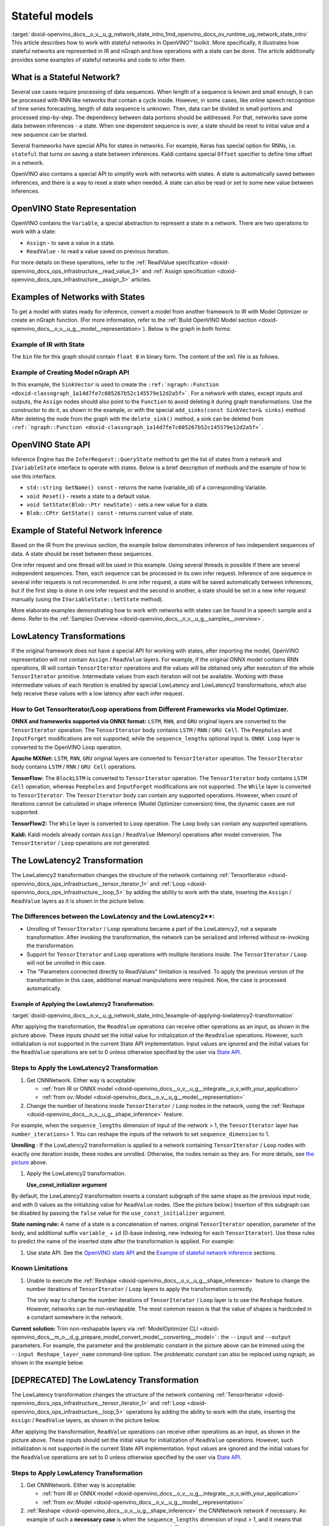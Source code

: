 .. index:: pair: page; Stateful models
.. _doxid-openvino_docs__o_v__u_g_network_state_intro:


Stateful models
===============

:target:`doxid-openvino_docs__o_v__u_g_network_state_intro_1md_openvino_docs_ov_runtime_ug_network_state_intro` This article describes how to work with stateful networks in OpenVINO™ toolkit. More specifically, it illustrates how stateful networks are represented in IR and nGraph and how operations with a state can be done. The article additionally provides some examples of stateful networks and code to infer them.

What is a Stateful Network?
~~~~~~~~~~~~~~~~~~~~~~~~~~~

Several use cases require processing of data sequences. When length of a sequence is known and small enough, it can be processed with RNN like networks that contain a cycle inside. However, in some cases, like online speech recognition of time series forecasting, length of data sequence is unknown. Then, data can be divided in small portions and processed step-by-step. The dependency between data portions should be addressed. For that, networks save some data between inferences - a state. When one dependent sequence is over, a state should be reset to initial value and a new sequence can be started.

Several frameworks have special APIs for states in networks. For example, Keras has special option for RNNs, i.e. ``stateful`` that turns on saving a state between inferences. Kaldi contains special ``Offset`` specifier to define time offset in a network.

OpenVINO also contains a special API to simplify work with networks with states. A state is automatically saved between inferences, and there is a way to reset a state when needed. A state can also be read or set to some new value between inferences.

OpenVINO State Representation
~~~~~~~~~~~~~~~~~~~~~~~~~~~~~

OpenVINO contains the ``Variable``, a special abstraction to represent a state in a network. There are two operations to work with a state:

* ``Assign`` - to save a value in a state.

* ``ReadValue`` - to read a value saved on previous iteration.

For more details on these operations, refer to the :ref:`ReadValue specification <doxid-openvino_docs_ops_infrastructure__read_value_3>` and :ref:`Assign specification <doxid-openvino_docs_ops_infrastructure__assign_3>` articles.

Examples of Networks with States
~~~~~~~~~~~~~~~~~~~~~~~~~~~~~~~~

To get a model with states ready for inference, convert a model from another framework to IR with Model Optimizer or create an nGraph function. (For more information, refer to the :ref:`Build OpenVINO Model section <doxid-openvino_docs__o_v__u_g__model__representation>`). Below is the graph in both forms:

.. image:: state_network_example.png

Example of IR with State
------------------------

The ``bin`` file for this graph should contain ``float 0`` in binary form. The content of the ``xml`` file is as follows.

.. ref-code-block:: cpp

	<?xml version="1.0" ?>
	<net name="summator" version="10">
	    <layers>
	        <layer id="0" name="init_value" type="Const" version="opset6">
	            <data element_type="f32" offset="0" shape="1,1" size="4"/>
	            <output>
	                <port id="1" precision="FP32">
	                    <dim>1</dim>
	                    <dim>1</dim>
	                </port>
	            </output>
	        </layer>
	        <layer id="1" name="read" type="ReadValue" version="opset6">
	            <data variable_id="id"/>
	            <input>
	                <port id="0">
	                    <dim>1</dim>
	                    <dim>1</dim>
	                </port>
	            </input>
	            <output>
	                <port id="1" precision="FP32">
	                    <dim>1</dim>
	                    <dim>1</dim>
	                </port>
	            </output>
	        </layer>
	        <layer id="2" name="input" type="Parameter" version="opset6">
	            <data element_type="f32" shape="1,1"/>
	            <output>
	                <port id="0" precision="FP32">
	                    <dim>1</dim>
	                    <dim>1</dim>
	                </port>
	            </output>
	        </layer>
	        <layer id="3" name="add_sum" type="Add" version="opset6">
	            <input>
	                <port id="0">
	                    <dim>1</dim>
	                    <dim>1</dim>
	                </port>
	                <port id="1">
	                    <dim>1</dim>
	                    <dim>1</dim>
	                </port>
	            </input>
	            <output>
	                <port id="2" precision="FP32">
	                    <dim>1</dim>
	                    <dim>1</dim>
	                </port>
	            </output>
	        </layer>
	        <layer id="4" name="save" type="Assign" version="opset6">
	            <data variable_id="id"/>
	            <input>
	                <port id="0">
	                    <dim>1</dim>
	                    <dim>1</dim>
	                </port>
	            </input>
	        </layer>
	        <layer id="10" name="add" type="Add" version="opset6">
	            <data axis="1"/>
	            <input>
	                <port id="0">
	                    <dim>1</dim>
	                    <dim>1</dim>
	                </port>
	                <port id="1">
	                    <dim>1</dim>
	                    <dim>1</dim>
	                </port>
	            </input>
	            <output>
	                <port id="2" precision="FP32">
	                    <dim>1</dim>
	                    <dim>1</dim>
	                </port>
	            </output>
	        </layer>
	        <layer id="5" name="output/sink_port_0" type="Result" version="opset6">
	            <input>
	                <port id="0">
	                    <dim>1</dim>
	                    <dim>1</dim>
	                </port>
	            </input>
	        </layer>
	    </layers>
	    <edges>
	        <edge from-layer="0" from-port="1" to-layer="1" to-port="0"/>
	                <edge from-layer="2" from-port="0" to-layer="3" to-port="1"/>
	                <edge from-layer="1" from-port="1" to-layer="3" to-port="0"/>
	                <edge from-layer="3" from-port="2" to-layer="4" to-port="0"/>
	                <edge from-layer="3" from-port="2" to-layer="10" to-port="0"/> 
	                <edge from-layer="1" from-port="1" to-layer="10" to-port="1"/>
	                <edge from-layer="10" from-port="2" to-layer="5" to-port="0"/>
	    </edges>
	    <meta_data>
	        <MO_version value="unknown version"/>
	        <cli_parameters>
	        </cli_parameters>
	    </meta_data>
	</net>

Example of Creating Model nGraph API
------------------------------------

.. ref-code-block:: cpp

	#include <ngraph/opsets/opset6.hpp>
	#include <ngraph/op/util/variable.hpp>
	// ...
	
	auto arg = make_shared<ngraph::opset6::Parameter>(:ref:`element::f32 <doxid-group__ov__element__cpp__api_1gadc8a5dda3244028a5c0b024897215d43>`, Shape{1, 1});
	auto init_const = ngraph::opset6::Constant::create(:ref:`element::f32 <doxid-group__ov__element__cpp__api_1gadc8a5dda3244028a5c0b024897215d43>`, Shape{1, 1}, {0});
	
	// The ReadValue/Assign operations must be used in pairs in the network.
	// For each such a pair, its own variable object must be created.
	const std::string variable_name("variable0");
	auto variable = std::make_shared<ngraph::Variable>(VariableInfo{:ref:`PartialShape::dynamic <doxid-group__ov__element__cpp__api_1ga771959a6fb52f9f6497a5e057b2a16a6>`(), :ref:`element::dynamic <doxid-group__ov__element__cpp__api_1ga771959a6fb52f9f6497a5e057b2a16a6>`, variable_name});
	
	// Creating ngraph::function
	auto read = make_shared<ngraph::opset6::ReadValue>(init_const, variable);
	std::vector<shared_ptr<ngraph::Node>> args = {arg, read};
	auto :ref:`add <doxid-namespacengraph_1_1runtime_1_1reference_1a12956a756feab4106f4f12a6a372db41>` = make_shared<ngraph::opset6::Add>(arg, read);
	auto assign = make_shared<ngraph::opset6::Assign>(:ref:`add <doxid-namespacengraph_1_1runtime_1_1reference_1a12956a756feab4106f4f12a6a372db41>`, variable);
	auto add2 = make_shared<ngraph::opset6::Add>(:ref:`add <doxid-namespacengraph_1_1runtime_1_1reference_1a12956a756feab4106f4f12a6a372db41>`, read);
	auto res = make_shared<ngraph::opset6::Result>(add2);
	
	auto :ref:`f <doxid-namespacengraph_1_1runtime_1_1reference_1a4582949bb0b6082a5159f90c43a71ca9>` = make_shared<Function>(:ref:`ResultVector <doxid-namespaceov_1adf9015702d0f2f7e69c705651f19b72a>`({res}), :ref:`ParameterVector <doxid-namespaceov_1a2fd9bce881f1d37b496cf2e098274098>`({arg}), :ref:`SinkVector <doxid-namespaceov_1ac3345f8bb7cf21a546f437de5f1db333>`({assign}));

In this example, the ``SinkVector`` is used to create the ``:ref:`ngraph::Function <doxid-classngraph_1a14d7fe7c605267b52c145579e12d2a5f>```. For a network with states, except inputs and outputs, the ``Assign`` nodes should also point to the ``Function`` to avoid deleting it during graph transformations. Use the constructor to do it, as shown in the example, or with the special ``add_sinks(const SinkVector& sinks)`` method. After deleting the node from the graph with the ``delete_sink()`` method, a sink can be deleted from ``:ref:`ngraph::Function <doxid-classngraph_1a14d7fe7c605267b52c145579e12d2a5f>```.

OpenVINO State API
~~~~~~~~~~~~~~~~~~

Inference Engine has the ``InferRequest::QueryState`` method to get the list of states from a network and ``IVariableState`` interface to operate with states. Below is a brief description of methods and the example of how to use this interface.

* ``std::string GetName() const`` - returns the name (variable_id) of a corresponding Variable.

* ``void Reset()`` - resets a state to a default value.

* ``void SetState(Blob::Ptr newState)`` - sets a new value for a state.

* ``Blob::CPtr GetState() const`` - returns current value of state.

Example of Stateful Network Inference
~~~~~~~~~~~~~~~~~~~~~~~~~~~~~~~~~~~~~

Based on the IR from the previous section, the example below demonstrates inference of two independent sequences of data. A state should be reset between these sequences.

One infer request and one thread will be used in this example. Using several threads is possible if there are several independent sequences. Then, each sequence can be processed in its own infer request. Inference of one sequence in several infer requests is not recommended. In one infer request, a state will be saved automatically between inferences, but if the first step is done in one infer request and the second in another, a state should be set in a new infer request manually (using the ``IVariableState::SetState`` method).

.. ref-code-block:: cpp

	  // input data
	  std::vector<float> data = { 1,2,3,4,5,6};
	  // infer the first utterance
	  for (size_t next_input = 0; next_input < data.size()/2; next_input++) {
	      MemoryBlob::Ptr minput = as<MemoryBlob>(ptrInputBlobs[0]);
	      auto minputHolder = minput->wmap();

	      std::memcpy(minputHolder.as<void \*>(),
	          &data[next_input],
	          sizeof(float));

	      inferRequest.Infer();
	      // check states
	      auto states = inferRequest.QueryState();
	      if (states.empty()) {
	          throw std::runtime_error("Queried states are empty");
	      }
	      auto mstate = as<MemoryBlob>(states[0].GetState());
	      if (mstate == nullptr) {
	          throw std::runtime_error("Can't cast state to MemoryBlob");
	      }
	      auto state_buf = mstate->rmap();
	      float \* state =state_buf.as<float\*>(); 
	      std::cout << state[0] << "\n";
	  }

	  // resetting state between utterances
	  std::cout<<"Reset state\n";
	  for (auto &&state : inferRequest.QueryState()) {
	      state.Reset();
	  }

	  // infer the second utterance
	  for (size_t next_input = data.size()/2; next_input < data.size(); next_input++) {
	      MemoryBlob::Ptr minput = as<MemoryBlob>(ptrInputBlobs[0]);
	      auto minputHolder = minput->wmap();

	      std::memcpy(minputHolder.as<void \*>(),
	          &data[next_input],
	          sizeof(float));

	      inferRequest.Infer();
	      // check states
	      auto states = inferRequest.QueryState();
	      auto mstate = as<MemoryBlob>(states[0].GetState());
	      auto state_buf = mstate->rmap();
	      float \* state =state_buf.as<float\*>(); 
	      std::cout << state[0] << "\n";
	}

More elaborate examples demonstrating how to work with networks with states can be found in a speech sample and a demo. Refer to the :ref:`Samples Overview <doxid-openvino_docs__o_v__u_g__samples__overview>`.

LowLatency Transformations
~~~~~~~~~~~~~~~~~~~~~~~~~~

If the original framework does not have a special API for working with states, after importing the model, OpenVINO representation will not contain ``Assign`` / ``ReadValue`` layers. For example, if the original ONNX model contains RNN operations, IR will contain ``TensorIterator`` operations and the values will be obtained only after execution of the whole ``TensorIterator`` primitive. Intermediate values from each iteration will not be available. Working with these intermediate values of each iteration is enabled by special LowLatency and LowLatency2 transformations, which also help receive these values with a low latency after each infer request.

How to Get TensorIterator/Loop operations from Different Frameworks via Model Optimizer.
----------------------------------------------------------------------------------------

**ONNX and frameworks supported via ONNX format:** ``LSTM``, ``RNN``, and ``GRU`` original layers are converted to the ``TensorIterator`` operation. The ``TensorIterator`` body contains ``LSTM`` / ``RNN`` / ``GRU Cell``. The ``Peepholes`` and ``InputForget`` modifications are not supported, while the ``sequence_lengths`` optional input is. ``ONNX Loop`` layer is converted to the OpenVINO Loop operation.

**Apache MXNet:** ``LSTM``, ``RNN``, ``GRU`` original layers are converted to ``TensorIterator`` operation. The ``TensorIterator`` body contains ``LSTM`` / ``RNN`` / ``GRU Cell`` operations.

**TensorFlow:** The ``BlockLSTM`` is converted to ``TensorIterator`` operation. The ``TensorIterator`` body contains ``LSTM Cell`` operation, whereas ``Peepholes`` and ``InputForget`` modifications are not supported. The ``While`` layer is converted to ``TensorIterator``. The ``TensorIterator`` body can contain any supported operations. However, when count of iterations cannot be calculated in shape inference (Model Optimizer conversion) time, the dynamic cases are not supported.

**TensorFlow2:** The ``While`` layer is converted to ``Loop`` operation. The ``Loop`` body can contain any supported operations.

**Kaldi:** Kaldi models already contain ``Assign`` / ``ReadValue`` (Memory) operations after model conversion. The ``TensorIterator`` / ``Loop`` operations are not generated.

The LowLatencу2 Transformation
~~~~~~~~~~~~~~~~~~~~~~~~~~~~~~~

The LowLatency2 transformation changes the structure of the network containing :ref:`TensorIterator <doxid-openvino_docs_ops_infrastructure__tensor_iterator_1>` and :ref:`Loop <doxid-openvino_docs_ops_infrastructure__loop_5>` by adding the ability to work with the state, inserting the ``Assign`` / ``ReadValue`` layers as it is shown in the picture below.

The Differences between the LowLatency and the LowLatency2\*\*:
---------------------------------------------------------------

* Unrolling of ``TensorIterator`` / ``Loop`` operations became a part of the LowLatency2, not a separate transformation. After invoking the transformation, the network can be serialized and inferred without re-invoking the transformation.

* Support for ``TensorIterator`` and ``Loop`` operations with multiple iterations inside. The ``TensorIterator`` / ``Loop`` will not be unrolled in this case.

* The "Parameters connected directly to ReadValues" limitation is resolved. To apply the previous version of the transformation in this case, additional manual manipulations were required. Now, the case is processed automatically.

Example of Applying the LowLatency2 Transformation:
+++++++++++++++++++++++++++++++++++++++++++++++++++

:target:`doxid-openvino_docs__o_v__u_g_network_state_intro_1example-of-applying-lowlatency2-transformation`

.. image:: applying_low_latency_2.png
	:alt: applying_low_latency_2_example

After applying the transformation, the ``ReadValue`` operations can receive other operations as an input, as shown in the picture above. These inputs should set the initial value for initialization of the ``ReadValue`` operations. However, such initialization is not supported in the current State API implementation. Input values are ignored and the initial values for the ``ReadValue`` operations are set to 0 unless otherwise specified by the user via `State API <#openvino-state-api>`__.

Steps to Apply the LowLatency2 Transformation
---------------------------------------------

#. Get CNNNetwork. Either way is acceptable:
   
   * :ref:`from IR or ONNX model <doxid-openvino_docs__o_v__u_g__integrate__o_v_with_your_application>`
   
   * :ref:`from ov::Model <doxid-openvino_docs__o_v__u_g__model__representation>`

#. Change the number of iterations inside ``TensorIterator`` / ``Loop`` nodes in the network, using the :ref:`Reshape <doxid-openvino_docs__o_v__u_g__shape_inference>` feature.

For example, when the ``sequence_lengths`` dimension of input of the network > 1, the ``TensorIterator`` layer has ``number_iterations``> 1. You can reshape the inputs of the network to set ``sequence_dimension`` to 1.

.. ref-code-block:: cpp

	// Network before reshape: Parameter (name: X, shape: [2 (sequence_lengths), 1, 16]) -> TensorIterator (num_iteration = 2, axis = 0) -> ...
	
	cnnNetwork.reshape({"X" : {1, 1, 16});
	
	// Network after reshape: Parameter (name: X, shape: [1 (sequence_lengths), 1, 16]) -> TensorIterator (num_iteration = 1, axis = 0) -> ...

**Unrolling** : If the LowLatency2 transformation is applied to a network containing ``TensorIterator`` / ``Loop`` nodes with exactly one iteration inside, these nodes are unrolled. Otherwise, the nodes remain as they are. For more details, see `the picture <#example-of-applying-lowlatency2-transformation>`__ above.

#. Apply the LowLatency2 transformation.
   
   .. ref-code-block:: cpp
   
   	#include "ie_transformations.hpp"
   	
   	...
   	
   	InferenceEngine::lowLatency2(cnnNetwork); // 2nd argument 'use_const_initializer = true' by default
   
   **Use_const_initializer argument**

By default, the LowLatency2 transformation inserts a constant subgraph of the same shape as the previous input node, and with 0 values as the initializing value for ``ReadValue`` nodes. (See the picture below.) Insertion of this subgraph can be disabled by passing the ``false`` value for the ``use_const_initializer`` argument.

.. ref-code-block:: cpp

	:ref:`InferenceEngine::lowLatency2 <doxid-namespace_inference_engine_1a472a46b52ae2ae5d4fe42de27031c0b5>`(cnnNetwork, false);

.. image:: llt2_use_const_initializer.png
	:alt: use_const_initializer_example

**State naming rule:** A name of a state is a concatenation of names: original ``TensorIterator`` operation, parameter of the body, and additional suffix ``variable_`` + ``id`` (0-base indexing, new indexing for each ``TensorIterator``). Use these rules to predict the name of the inserted state after the transformation is applied. For example:

.. ref-code-block:: cpp

	// Precondition in ngraph::function.
	// Created TensorIterator and Parameter in body of TensorIterator with names
	std::string tensor_iterator_name = "TI_name"
	std::string body_parameter_name = "param_name"
	std::string idx = "0"; // it's a first variable in the network
	
	// The State will be named "TI_name/param_name/variable_0"
	auto state_name = tensor_iterator_name + "//" + body_parameter_name + "//" + "variable_" + idx;
	
	:ref:`InferenceEngine::CNNNetwork <doxid-class_inference_engine_1_1_c_n_n_network>` cnnNetwork = :ref:`InferenceEngine::CNNNetwork <doxid-class_inference_engine_1_1_c_n_n_network>`{function};
	:ref:`InferenceEngine::lowLatency2 <doxid-namespace_inference_engine_1a472a46b52ae2ae5d4fe42de27031c0b5>`(cnnNetwork);
	
	:ref:`InferenceEngine::ExecutableNetwork <doxid-class_inference_engine_1_1_executable_network>` executableNetwork = core->LoadNetwork(/\*cnnNetwork, targetDevice, configuration\*/);
	
	// Try to find the Variable by name
	auto states = executableNetwork.QueryState();
	for (auto& state : states) {
	    auto name = state.GetName();
	    if (name == state_name) {
	        // some actions
	    }
	}

#. Use state API. See the `OpenVINO state API <#openvino-state-api>`__ and the `Example of stateful network inference <#example-of-stateful-network-inference>`__ sections.

Known Limitations
-----------------

#. Unable to execute the :ref:`Reshape <doxid-openvino_docs__o_v__u_g__shape_inference>` feature to change the number iterations of ``TensorIterator`` / ``Loop`` layers to apply the transformation correctly.
   
   The only way to change the number iterations of ``TensorIterator`` / ``Loop`` layer is to use the ``Reshape`` feature. However, networks can be non-reshapable. The most common reason is that the value of shapes is hardcoded in a constant somewhere in the network.

.. image:: low_latency_limitation_2.png
	:alt: low_latency_limitation_2

**Current solution:** Trim non-reshapable layers via :ref:`ModelOptimizer CLI <doxid-openvino_docs__m_o__d_g_prepare_model_convert_model__converting__model>` : the ``--input`` and ``--output`` parameters. For example, the parameter and the problematic constant in the picture above can be trimmed using the ``--input Reshape_layer_name`` command-line option. The problematic constant can also be replaced using ngraph, as shown in the example below.

.. ref-code-block:: cpp

	// nGraph example. How to replace a Constant with hardcoded values of shapes in the network with another one with the new values.
	// Assume we know which Constant (const_with_hardcoded_shape) prevents the reshape from being applied.
	// Then we can find this Constant by name on the network and replace it with a new one with the correct shape.
	auto func = cnnNetwork.:ref:`getFunction <doxid-class_inference_engine_1_1_c_n_n_network_1a7053e8341ddf7fc03466fd623558bdf3>`();
	// Creating the new Constant with a correct shape.
	// For the example shown in the picture above, the new values of the Constant should be 1, 1, 10 instead of 1, 49, 10
	auto new_const = std::make_shared<ngraph::opset6::Constant>( /\*type, shape, value_with_correct_shape\*/ );
	for (const auto& node : func->get_ops()) {
	    // Trying to find the problematic Constant by name.
	    if (node->get_friendly_name() == "name_of_non_reshapable_const") {
	        auto const_with_hardcoded_shape = std::dynamic_pointer_cast<ngraph::opset6::Constant>(node);
	        // Replacing the problematic Constant with a new one. Do this for all the problematic Constants in the network, then 
	        // you can apply the reshape feature.
	        :ref:`ngraph::replace_node <doxid-namespaceov_1a75d84ee654edb73fe4fb18936a5dca6d>`(const_with_hardcoded_shape, new_const);
	    }
	}



[DEPRECATED] The LowLatency Transformation
~~~~~~~~~~~~~~~~~~~~~~~~~~~~~~~~~~~~~~~~~~

The LowLatency transformation changes the structure of the network containing :ref:`TensorIterator <doxid-openvino_docs_ops_infrastructure__tensor_iterator_1>` and :ref:`Loop <doxid-openvino_docs_ops_infrastructure__loop_5>` operations by adding the ability to work with the state, inserting the ``Assign`` / ``ReadValue`` layers, as shown in the picture below.

.. image:: applying_low_latency.png
	:alt: applying_low_latency_example

After applying the transformation, ``ReadValue`` operations can receive other operations as an input, as shown in the picture above. These inputs should set the initial value for initialization of ``ReadValue`` operations. However, such initialization is not supported in the current State API implementation. Input values are ignored and the initial values for the ``ReadValue`` operations are set to 0 unless otherwise specified by the user via `State API <#openvino-state-api>`__.

Steps to Apply LowLatency Transformation
----------------------------------------

#. Get CNNNetwork. Either way is acceptable:
   
   * :ref:`from IR or ONNX model <doxid-openvino_docs__o_v__u_g__integrate__o_v_with_your_application>`
   
   * :ref:`from ov::Model <doxid-openvino_docs__o_v__u_g__model__representation>`

#. :ref:`Reshape <doxid-openvino_docs__o_v__u_g__shape_inference>` the CNNNetwork network if necessary. An example of such a **necessary case** is when the ``sequence_lengths`` dimension of input > 1, and it means that ``TensorIterator`` layer will have ``number_iterations``> 1. The inputs of the network should be reshaped to set ``sequence_dimension`` to exactly 1.

Usually, the following exception, which occurs after applying a transform when trying to infer the network in a plugin, indicates the need to apply the reshape feature: ``C++ exception with description "Function is incorrect. The Assign and ReadValue operations must be used in pairs in the network."`` This means that there are several pairs of ``Assign`` / ``ReadValue`` operations with the same ``variable_id`` in the network and operations were inserted into each iteration of the ``TensorIterator``.

.. ref-code-block:: cpp

	// Network before reshape: Parameter (name: X, shape: [2 (sequence_lengths), 1, 16]) -> TensorIterator (num_iteration = 2, axis = 0) -> ...
	
	cnnNetwork.:ref:`reshape <doxid-class_inference_engine_1_1_c_n_n_network_1abaa4311b783beb2f7bd2ff103589816c>`({"X" : {1, 1, 16});
	
	// Network after reshape: Parameter (name: X, shape: [1 (sequence_lengths), 1, 16]) -> TensorIterator (num_iteration = 1, axis = 0) -> ...

#. Apply the LowLatency transformation.
   
   .. ref-code-block:: cpp
   
   	#include "ie_transformations.hpp"
   	
   	...
   	
   	InferenceEngine::LowLatency(cnnNetwork);
   
   **State naming rule:** a name of a state is a concatenation of names: original ``TensorIterator`` operation, parameter of the body, and additional suffix ``variable_`` + ``id`` (0-base indexing, new indexing for each ``TensorIterator``). Use these rules to predict the name of the inserted state after the transformation is applied. For example:

.. ref-code-block:: cpp

	// Precondition in ngraph::function.
	// Created TensorIterator and Parameter in body of TensorIterator with names
	std::string tensor_iterator_name = "TI_name"
	std::string body_parameter_name = "param_name"
	std::string idx = "0"; // it's a first variable in the network
	
	// The State will be named "TI_name/param_name/variable_0"
	auto state_name = tensor_iterator_name + "//" + body_parameter_name + "//" + "variable_" + idx;
	
	:ref:`InferenceEngine::CNNNetwork <doxid-class_inference_engine_1_1_c_n_n_network>` cnnNetwork = :ref:`InferenceEngine::CNNNetwork <doxid-class_inference_engine_1_1_c_n_n_network>`{function};
	:ref:`InferenceEngine::LowLatency <doxid-namespace_inference_engine_1a94efd17b1649a1e7dbc6e89d45ed81be>`(cnnNetwork);
	
	:ref:`InferenceEngine::ExecutableNetwork <doxid-class_inference_engine_1_1_executable_network>` executableNetwork = core->LoadNetwork(/\*cnnNetwork, targetDevice, configuration\*/);
	
	// Try to find the Variable by name
	auto states = executableNetwork.QueryState();
	for (auto& state : states) {
	    auto name = state.GetName();
	    if (name == state_name) {
	        // some actions
	    }
	}



#. Use state API. See the `OpenVINO state API <#openvino-state-api>`__ and the `Example of stateful network inference <#example-of-stateful-network-inference>`__ sections.

Known Limitations for the LowLatency [DEPRECATED]
-------------------------------------------------

#. Parameters connected directly to ``ReadValues`` (states) after the transformation is applied are not allowed.
   
   Unnecessary parameters may remain on the graph after applying the transformation. The automatic handling of this case inside the transformation is currently not possible. Such parameters should be removed manually from ``:ref:`ngraph::Function <doxid-classngraph_1a14d7fe7c605267b52c145579e12d2a5f>``` or replaced with a constant.

.. image:: low_latency_limitation_1.png
	:alt: low_latency_limitation_1

**Current solutions:**

* Replace a parameter with a constant (freeze) with the ``[0, 0, 0 … 0]`` value via :ref:`ModelOptimizer CLI <doxid-openvino_docs__m_o__d_g_prepare_model_convert_model__converting__model>` : the ``--input`` or ``--freeze_placeholder_with_value`` parameters.

* Use nGraph API to replace a parameter with a constant, as shown in the example below:
  
  .. ref-code-block:: cpp
  
  	// nGraph example. How to replace Parameter with Constant.
  	auto func = cnnNetwork.:ref:`getFunction <doxid-class_inference_engine_1_1_c_n_n_network_1a7053e8341ddf7fc03466fd623558bdf3>`();
  	// Creating the new Constant with zero values.
  	auto new_const = std::make_shared<ngraph::opset6::Constant>( /\*type, shape, std::vector with zeros\*/ );
  	for (const auto& param : func->get_parameters()) {
  	    // Trying to find the problematic Constant by name.
  	    if (param->get_friendly_name() == "param_name") {
  	        // Replacing the problematic Param with a Constant.
  	        :ref:`ngraph::replace_node <doxid-namespaceov_1a75d84ee654edb73fe4fb18936a5dca6d>`(param, new_const);
  	        // Removing problematic Parameter from ngraph::function
  	        func->remove_parameter(param);
  	    }
  	}

Unable to execute reshape precondition to apply the transformation correctly.

Networks can be non-reshapable. The most common reason is that the value of shapes is hardcoded in the constant somewhere in the network.

.. image:: low_latency_limitation_2.png
	:alt: low_latency_limitation_2

**Current solutions:**

* Trim non-reshapable layers via :ref:`ModelOptimizer CLI <doxid-openvino_docs__m_o__d_g_prepare_model_convert_model__converting__model>` : the ``--input`` and ``--output`` parameters. For example, the parameter and the problematic constant (as shown in the picture above) can be trimmed using the ``--input Reshape_layer_name`` command-line option.

* Use nGraph API to replace the problematic constant, as shown in the example below:
  
  .. ref-code-block:: cpp
  
  	// nGraph example. How to replace a Constant with hardcoded values of shapes in the network with another one with the new values.
  	// Assume we know which Constant (const_with_hardcoded_shape) prevents the reshape from being applied.
  	// Then we can find this Constant by name on the network and replace it with a new one with the correct shape.
  	auto func = cnnNetwork.:ref:`getFunction <doxid-class_inference_engine_1_1_c_n_n_network_1a7053e8341ddf7fc03466fd623558bdf3>`();
  	// Creating the new Constant with a correct shape.
  	// For the example shown in the picture above, the new values of the Constant should be 1, 1, 10 instead of 1, 49, 10
  	auto new_const = std::make_shared<ngraph::opset6::Constant>( /\*type, shape, value_with_correct_shape\*/ );
  	for (const auto& node : func->get_ops()) {
  	    // Trying to find the problematic Constant by name.
  	    if (node->get_friendly_name() == "name_of_non_reshapable_const") {
  	        auto const_with_hardcoded_shape = std::dynamic_pointer_cast<ngraph::opset6::Constant>(node);
  	        // Replacing the problematic Constant with a new one. Do this for all the problematic Constants in the network, then 
  	        // you can apply the reshape feature.
  	        :ref:`ngraph::replace_node <doxid-namespaceov_1a75d84ee654edb73fe4fb18936a5dca6d>`(const_with_hardcoded_shape, new_const);
  	    }
  	}

